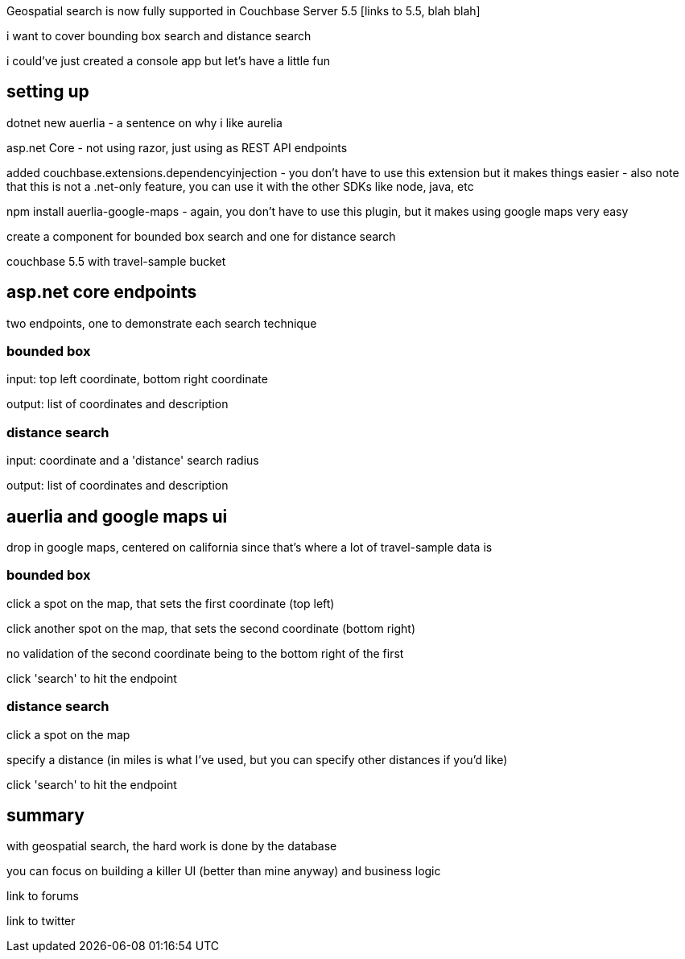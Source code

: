 :imagesdir: images
:meta-description: TBD
:title: Geospatial Search with ASP.NET Core, Auerlia, and Google Maps
:slug: TBD
:focus-keyword: geospatial search
:categories: Couchbase Server, .NET
:tags: geospatial, search, geospatial search, asp.net, auerlia, google maps
:heroimage: TBD

Geospatial search is now fully supported in Couchbase Server 5.5 [links to 5.5, blah blah]

i want to cover bounding box search and distance search

i could've just created a console app but let's have a little fun

== setting up 

dotnet new auerlia - a sentence on why i like aurelia

asp.net Core - not using razor, just using as REST API endpoints

added couchbase.extensions.dependencyinjection - you don't have to use this extension but it makes things easier - also note that this is not a .net-only feature, you can use it with the other SDKs like node, java, etc

npm install auerlia-google-maps - again, you don't have to use this plugin, but it makes using google maps very easy

create a component for bounded box search and one for distance search

couchbase 5.5 with travel-sample bucket

== asp.net core endpoints

two endpoints, one to demonstrate each search technique

=== bounded box

input: top left coordinate, bottom right coordinate

[snippet of boundedbox model object]

output: list of coordinates and description

[snippet of end point]

=== distance search

input: coordinate and a 'distance' search radius

[snippet of point model object]

output: list of coordinates and description

[snippet of end point]

== auerlia and google maps ui

drop in google maps, centered on california since that's where a lot of travel-sample data is

[aurelia code of google map snippet]

=== bounded box 

click a spot on the map, that sets the first coordinate (top left)

[aurelia html snippet]
[aurelia code snippet]

click another spot on the map, that sets the second coordinate (bottom right)

no validation of the second coordinate being to the bottom right of the first

click 'search' to hit the endpoint

[aurelia html snippet]
[aurelia code snippet]

[gif of bounded search]

=== distance search

click a spot on the map

[aurelia html snippet]
[aurelia code snippet]

specify a distance (in miles is what I've used, but you can specify other distances if you'd like)

click 'search' to hit the endpoint

[aurelia html snippet]
[aurelia code snippet]

[gif of distance search]

== summary

with geospatial search, the hard work is done by the database

you can focus on building a killer UI (better than mine anyway) and business logic

link to forums

link to twitter